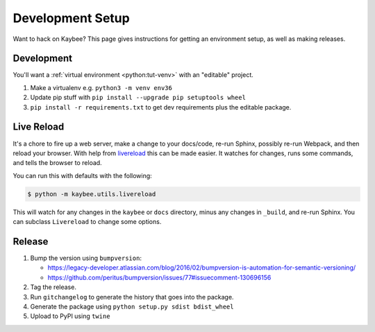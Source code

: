 =================
Development Setup
=================

Want to hack on Kaybee? This page gives instructions for getting an
environment setup, as well as making releases.

Development
-----------

You'll want a
:ref:`virtual environment <python:tut-venv>`
with an "editable" project.

#. Make a virtualenv e.g. ``python3 -m venv env36``

#. Update pip stuff with ``pip install --upgrade pip setuptools wheel``

#. ``pip install -r requirements.txt`` to get dev requirements plus the
   editable package.

.. _livereload_script:

Live Reload
-----------

It's a chore to fire up a web server, make a change to your docs/code, re-run
Sphinx, possibly re-run Webpack, and then reload your browser. With help
from `livereload <https://pypi.python.org/pypi/livereload>`_ this can be made
easier. It watches for changes, runs some commands, and tells the browser
to reload.

You can run this with defaults with the following:

.. code-block:: bash

    $ python -m kaybee.utils.livereload

This will watch for any changes in the ``kaybee`` or ``docs`` directory,
minus any changes in ``_build``, and re-run Sphinx. You can subclass
``Livereload`` to change some options.

Release
-------

#. Bump the version using ``bumpversion``:

   - https://legacy-developer.atlassian.com/blog/2016/02/bumpversion-is-automation-for-semantic-versioning/

   - https://github.com/peritus/bumpversion/issues/77#issuecomment-130696156

#. Tag the release.

#. Run ``gitchangelog`` to generate the history that goes into the package.

#. Generate the package using ``python setup.py sdist bdist_wheel``

#. Upload to PyPI using ``twine``